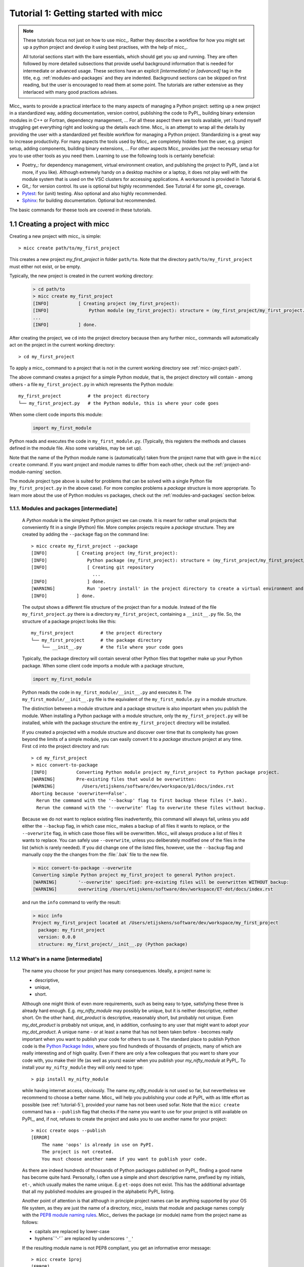 Tutorial 1: Getting started with micc
=====================================

.. note::

   These tutorials focus not just on how to use micc_. Rather they describe a workflow
   for how you might set up a python project and develop it using best practises, with
   the help of micc_.

   All tutorial sections start with the bare essentials, which should get you
   up and running. They are often followed by more detailed subsections that
   provide useful background information that is needed for intermediate or
   advanced usage. These sections have an explicit *[intermediate]* or
   *[advanced]* tag in the title, e.g. :ref:`modules-and-packages` and they are
   indented. Background sections can be skipped on first reading, but the user
   is encouraged to read them at some point. The tutorials are rather extensive
   as they interlaced with many good practices advises.

Micc_ wants to provide a practical interface to the many aspects of managing a
Python project: setting up a new project in a standardized way, adding documentation,
version control, publishing the code to PyPI_, building binary extension modules in C++
or Fortran, dependency management, ... For all these aspect there are tools available,
yet i found myself struggling get everything right and looking up the details each time.
Micc_ is an attempt to wrap all the details by providing the user with a standardized
yet flexible workflow for managing a Python project. Standardizing is a great way to
increase productivity. For many aspects the tools used by Micc_ are completely hidden
from the user, e.g. project setup, adding components, building binary extensions, ...
For other aspects Micc_ provides just the necessary setup for you to use other tools
as you need them. Learning to use the following tools is certainly beneficial:

* Poetry_: for dependency management, virtual environment creation, and
  publishing the project to PyPI_ (and a lot more, if you like). Although
  extremely handy on a desktop machine or a laptop, it does not play well with
  the module system that is used on the VSC clusters for accessing applications.
  A workaround is provided in Tutorial 6.

* Git_: for version control. Its use is optional
  but highly recommended. See Tutorial 4 for some git_ coverage.

* Pytest_: for (unit) testing. Also optional and also highly recommended.

* Sphinx_: for building documentation. Optional but recommended.

The basic commands for theese tools are covered in these tutorials.

.. _create-proj:

1.1 Creating a project with micc
--------------------------------
Creating a new project with micc_ is simple::

    > micc create path/to/my_first_project

This creates a new project *my_first_project* in folder ``path/to``.
Note that the directory  ``path/to/my_first_project`` must either not exist,
or be empty.

Typically, the new project is created in the current working directory:

    .. code-block:: bash

       > cd path/to
       > micc create my_first_project
       [INFO]           [ Creating project (my_first_project):
       [INFO]               Python module (my_first_project): structure = (my_first_project/my_first_project.py)
       ...
       [INFO]           ] done.

After creating the project, we ``cd`` into the project directory because then any further
micc_ commands will automatically act on the project in the current working directory::

       > cd my_first_project

To apply a micc_ command to a project that is not in the current working directory
see :ref:`micc-project-path`.

The above command creates a project for a simple Python *module*, that is, the
project directory will contain - among others - a file ``my_first_project.py`` in
which represents the Python module::

    my_first_project          # the project directory
    └── my_first_project.py   # the Python module, this is where your code goes

When some client code imports this module:

    .. code-block:: python

        import my_first_module

Python reads and executes the code in ``my_first_module.py``. (Typically, this registers
the methods and classes defined in the module file. Also some variables, may be set up).

Note that the name of the Python module name is (automatically) taken from the project name
that with gave in the ``micc create`` command. If you want project and module names to
differ from each other, check out the :ref:`project-and-module-naming` section.

The module project type above is suited for problems that can be solved with a single
Python file (``my_first_project.py`` in the above case). For more complex problems a
*package* structure is more appropriate. To learn more about the use of Python modules
vs packages, check out the :ref:`modules-and-packages` section below.

.. _modules-and-packages:

1.1.1. Modules and packages [intermediate]
^^^^^^^^^^^^^^^^^^^^^^^^^^^^^^^^^^^^^^^^^^

    A *Python module* is the simplest Python project we can create. It is meant for rather
    small projects that conveniently fit in a single (Python) file. More complex projects
    require a *package* structure. They are created by adding the ``--package`` flag on the
    command line::

        > micc create my_first_project --package
        [INFO]           [ Creating project (my_first_project):
        [INFO]               Python package (my_first_project): structure = (my_first_project/my_first_project/__init__.py)
        [INFO]               [ Creating git repository
                               ...
        [INFO]               ] done.
        [WARNING]            Run 'poetry install' in the project directory to create a virtual environment and install its dependencies.
        [INFO]           ] done.

    The output shows a different file structure of the project than for a module. Instead
    of the file ``my_first_project.py`` there is a directory ``my_first_project``, containing
    a ``__init__.py`` file. So, the structure of a package project looks like this::

        my_first_project          # the project directory
        └── my_first_project      # the package directory
            └── __init__.py       # the file where your code goes

    Typically, the package directory will contain several other Python files that together
    make up your Python package. When some client code imports a module with a package
    structure,

    .. code-block:: python

        import my_first_module

    Python reads the code in ``my_first_module/__init__.py`` and executes it. The
    ``my_first_module/__init__.py`` file is the equivalent of the ``my_first_module.py``
    in a module structure.

    The distinction between a module structure and a package structure is also important
    when you publish the module. When installing a Python package with a module structure,
    only the ``my_first_project.py`` will be installed, while with the package structure
    the entire ``my_first_project`` directory will be installed.

    If you created a projected with a module structure and discover over time that its
    complexity has grown beyond the limits of a simple module, you can easily convert
    it to a *package* structure project at any time. First ``cd`` into the project
    directory and run::

       > cd my_first_project
       > micc convert-to-package
       [INFO]           Converting Python module project my_first_project to Python package project.
       [WARNING]        Pre-existing files that would be overwritten:
       [WARNING]          /Users/etijskens/software/dev/workspace/p1/docs/index.rst
       Aborting because 'overwrite==False'.
         Rerun the command with the '--backup' flag to first backup these files (*.bak).
         Rerun the command with the '--overwrite' flag to overwrite these files without backup.

    Because we do not want to replace existing files inadvertently, this command will
    always fail, unless you add either the ``--backup`` flag, in which case micc_ makes
    a backup of all files it wants to replace, or the ``--overwrite`` flag, in which case
    those files will be overwritten. Micc_ will always produce a list of files it wants
    to replace. You can safely use ``--overwrite``, unless you deliberately modified one
    of the files in the list (which is rarely needed). If you did change one of the listed
    files, however, use the ``--backup`` flag and manually copy the the changes from the :file:`.bak`
    file to the new file.

    .. code-block:: bash

       > micc convert-to-package --overwrite
       Converting simple Python project my_first_project to general Python project.
       [WARNING]        '--overwrite' specified: pre-existing files will be overwritten WITHOUT backup:
       [WARNING]        overwriting /Users/etijskens/software/dev/workspace/ET-dot/docs/index.rst

    and run the ``info`` command to verify the result:

    .. code-block:: bash

       > micc info
       Project my_first_project located at /Users/etijskens/software/dev/workspace/my_first_project
         package: my_first_project
         version: 0.0.0
         structure: my_first_project/__init__.py (Python package)

.. _project-and-module-naming:

1.1.2 What's in a name [intermediate]
^^^^^^^^^^^^^^^^^^^^^^^^^^^^^^^^^^^^^

    The name you choose for your project has many consequences. Ideally, a project
    name is:

    * descriptive,
    * unique,
    * short.

    Although one might think of even more requirements, such as being easy to type,
    satisfying these three is already hard enough.
    E.g. *my_nifty_module* may possibly be unique, but it is neither descriptive,
    neither short. On the other hand, *dot_product* is descriptive, reasonably
    short, but probably not unique. Even *my_dot_product* is probably not
    unique, and, in addition, confusing to any user that might want to adopt *your*
    *my_dot_product*. A unique name - or at least a name that has not been taken
    before - becomes really important when you want to publish your code for others
    to use it. The standard place to publish Python code is the
    `Python Package Index <https://pypi.org>`_, where you find hundreds of thousands
    of projects, many of which are really interesting and of high quality. Even if
    there are only a few colleagues that you want to share your code with, you make
    their life (as well as yours) easier when you publish your *my_nifty_module* at
    PyPI_. To install your ``my_nifty_module`` they will only need to type::

       > pip install my_nifty_module

    while having internet access, obviously. The name *my_nifty_module* is not used
    so far, but nevertheless we recommend to choose a better name. Micc_ will help
    you publishing your code at PyPI_  with as little effort as possible (see
    :ref:`tutorial-5`), provided your name has not been used sofar. Note that
    the ``micc create`` command has a ``--publish`` flag that checks if the name you
    want to use for your project is still available on PyPI_, and, if not, refuses to
    create the project and asks you to use another name for your project::

        > micc create oops --publish
        [ERROR]
            The name 'oops' is already in use on PyPI.
            The project is not created.
            You must choose another name if you want to publish your code.

    As there are indeed hundreds of thousands of Python packages published on PyPI_,
    finding a good name has become quite hard. Personally, I often use a simple and
    short descriptive name, prefixed by my initials, ``et-``, which usually makes
    the name unique. E.g ``et-oops`` does not exist. This has the additional advantage
    that all my published modules are grouped in the alphabetic PyPI_ listing.

    Another point of attention is that although in principle project names can be anything
    supported by your OS file system, as they are just the name of a directory, micc_
    insists that module and package names comply with the
    `PEP8 module naming rules <https://www.python.org/dev/peps/pep-0008/#package-and-module-names>`_.
    Micc_ derives the package (or module) name from the project name as follows:

    * capitals are replaced by lower-case
    * hyphens``'-'`` are replaced by underscores ``'_'``

    If the resulting module name is not PEP8 compliant, you get an informative error
    message::

        > micc create 1proj
        [ERROR]
        The project name (1proj) does not yield a PEP8 compliant module name:"
          The project name must start with char, and contain only chars, digits, hyphens and underscores."
          Alternatively, provide an explicit module name with the --module-name=<name>"

    The last line indicates that you can specify an explicit module name, unrelated to
    the project name. In that case PEP8 compliance is not checked. The responsability
    then is all yours.

.. _first-steps:

1.2 First steps in project management (using micc)
--------------------------------------------------

.. _micc-project-path:

1.2.1. The project path in micc [intermediate]
^^^^^^^^^^^^^^^^^^^^^^^^^^^^^^^^^^^^^^^^^^^^^^

    All micc_ commands accept the global ``--project-path=<path>`` parameter. Global
    parameters appear before the subcommand name. E.g. the command::

        > micc --project-path path/to/my_first_project info
        Project my_first_project located at path/to/my_first_project.
          package: my_first_project
          version: 0.0.0
          structure: my_first_project.py (Python module)

    prints some info on the project at ``path/to/my_first_project``. This can conveniently be
    abbreviated as::

        > micc -p path/to/my_first_project info

    Even the ``create`` command accepts the global ``--project-path=<path>`` parameter::

        > micc -p path/to/my_second_project create

    will create project ``my_second_project`` in the specified location. The command is
    identical to::

        > micc create path/to/my_second_project

    The default value for the project path is the current working directory, so::

        > micc info

    will print info about the project in the current working directory.

    Hence, while working on a project, it is convenient to cd into the project directory
    and execute your micc_ commands from there, without the the global ``--project-path=<path>``
    parameter.

    This approach works even with the ``micc create`` command. If you create an empty
    directory and ``cd`` into it, you can just run ``micc create`` and it will create
    the project in the current working directory, taking the project name from the name
    of the current working directory.

.. _virtual-environments:

1.2.2 Virtual environments
^^^^^^^^^^^^^^^^^^^^^^^^^^
Virtual environments enable you to set up a Python environment that isolated
from the installed Python on your system. In this way you can easily cope with varying
dependencies between your Python projects.

For a detailed introduction to virtual environments see
`Python Virtual Environments: A Primer <https://realpython.com/python-virtual-environments-a-primer/>`_.

When you are developing or using several Python projects it can indeed become difficult
for a single Python environment to satisfy all the dependency requirements of these
projects simultaneously. Dependency conflicts can easily arise.
Python promotes and facilitates code reuse and as a consequence Python tools typically
depend on tens to hundreds of other modules. If toolA and toolB both need moduleC, but
each requires a different version of it, there is a conflict because it is impossible
to install two versions of the same module in a Python environment. The solution that
the Python community has come up with for this problem is the construction of *virtual
environments*, which isolates the dependencies of a single project in a single
environment.

.. _venv:

1.2.2.1 Creating virtual environments
"""""""""""""""""""""""""""""""""""""
Since Python 3.3 Python comes with a :py:mod:`venv` module for the creation of
virtual environments. To set up a virtual environment, you first select the Python
version you want to use, e.g. using pyenv_::

    > pyenv local 3.7.5
    > python --version
    Python 3.7.5
    > which python
    /Users/etijskens/.pyenv/shims/python

Next, create the virtual environment ``my_virtual_environment``::

   > python -m venv my_virtual_environment

This creates a directory :file:`my_virtual_environment` in the current working directory
which contains a complete isolated Python environment. To use the virtual environment, you
must *activate* it::

    > source my_virtual_environment/bin/activate
    (my_virtual_environment) >

Activating a virtual environment modifies the command prompt to remind you constantly
that you are now working in virtual environment ``my_virtual_environment``. You can
verify the Python version and its location:

    (my_virtual_environment) > python --version
    Python 3.7.5
    (my_virtual_environment) > which python
    path/to/my_virtual_environment/bin/python

If you now install new packages, they will be installed in the virtual environment **only**.
The virtual environment can be *deactivated* by running ::

    (my_virtual_environment) > deactivate
    >

after which the ``(my_virtual_environment)`` in the prompt disappears, and you are
back to where you created the virtual environment::

    > python --version
    Python 3.7.5
    > which python
    /Users/etijskens/.pyenv/shims/python
    >

.. _venv-poetry:

1.2.2.2 Creating virtual environments with Poetry
"""""""""""""""""""""""""""""""""""""""""""""""""
Poetry_ uses the above mechanism to manage virtual environment on a per project
basis, and can install all the dependencies of that project, as specified in the
:file:`pyproject.toml` file, using the ``install`` command. Since our project does
not have a virtual environment yet, Poetry_ creates one, named :file:`.venv`, and
installs all dependencies in it. Again, we first choose the Python version to use
for the project::

   > pyenv local 3.7.5
   > python --version
   Python 3.7.5
   > which python
   /Users/etijskens/.pyenv/shims/python

Next, we ``cd`` into the project directory and use poetry_ to create the virtual environment
and at the same install all the project's dependencies aa specified in ``pyproject.toml``::

   > cd path/to/my_first_project
   > poetry install
   Creating virtualenv et-dot in /Users/etijskens/software/dev/my_first_project/.venv
   Updating dependencies
   Resolving dependencies... (0.8s)

   Writing lock file

   Package operations: 10 installs, 0 updates, 0 removals

     - Installing pyparsing (2.4.5)
     - Installing six (1.13.0)
     - Installing atomicwrites (1.3.0)
     - Installing attrs (19.3.0)
     - Installing more-itertools (7.2.0)
     - Installing packaging (19.2)
     - Installing pluggy (0.13.1)
     - Installing py (1.8.0)
     - Installing wcwidth (0.1.7)
     - Installing pytest (4.6.6)
     - Installing my_first_project (0.0.0)

The installed packages are all dependencies of pytest which we require for testing
our code. The last package is my_first_project itself, which is installed in so-called
*development mode*. This means that any changes in the source code are immediately
visible in the virtual environment. Adding/removing dependencies is easily achieved
by running ``poetry add some_module`` and ``poetry remove some_other_module``.
Consult the poetry_documentation_ for details.

To use the just created virtual environment of our project, we must activate it,
as before::

   > source .venv/bin/activate
   (.venv) >

Poetry_ always names the virtual environment of a project :file:`.venv`. So, when
working on several projects at the same time, you can sometimes get confused which
project's virtual environment is actually activated. Just run::

    (.venv) > which python
    path/to/my_first_project/.venv/bin/python
    (.venv) >

If you no longer need the virtual environment, deactivate it::

   (.venv) > deactivate
   >

If something is wrong with a virtual environment, you can simply delete it::

   > rm -rf .venv

and create it again. Sometimes it is necessary to delete the :file:`poetry.lock` as well::

   > rm poetry.lock

.. _modules-and-scripts:

1.2.3 Modules and scripts
^^^^^^^^^^^^^^^^^^^^^^^^^
Micc_ always creates fully functional examples, complete with test code and documentation,
so that you can inspect the files and learn how things are working. The :file:`my_first_project.py`
module contains a simple *hello world* method, called ``hello``:

.. code-block:: python

   # -*- coding: utf-8 -*-
   """
   Package my_first_project
   ========================

   A 'hello world' example.
   """
   __version__ = "0.0.0"


   def hello(who='world'):
       """'Hello world' method."""
       result = "Hello " + who
       return result

The module can be used right away. Open an interactive Python session and enter the
following commands:

.. code-block:: bash

   > cd path/to/my_first_project
   > source .venv/bin/activate
   (.venv) > python
   Python 3.8.0 (default, Nov 25 2019, 20:09:24)
   [Clang 11.0.0 (clang-1100.0.33.12)] on darwin
   Type "help", "copyright", "credits" or "license" for more information.
   >>> import my_first_project
   >>> my_first_project.hello()
   'Hello world'
   >>> my_first_project.hello("student")
   'Hello student'
   >>>

**Productivity tip**

Using an interactive python session to verify that a module does indeed what
you expect is a bit cumbersome. A quicker way is to modify the module so that it
can also behave as a script. Add the following lines to :file:`my_first_project.py`
at the end of the file:

.. code-block:: python

   if __name__=="__main__":
      print(hello())
      print(hello("student"))

and execute it on the command line:

.. code-block:: bash

   (.venv) > python my_first_project.py
   Hello world
   Hello student

The body of the ``if __name__=="__main__":`` statement is only executed if the file
is executed as a script. When the file is imported, the condition is ``False``, and
the body (the script part) is ignored.

While working on a single-file project it is sometimes handy to put your tests
the body of ``if __name__=="__main__":``, as below:

.. code-block:: python

   if __name__=="__main__":
      assert hello() == "Hello world"
      assert hello("student") == "Hello student"
      print("-*# success #*-")

The last line makes sure that you get a message that all tests went well if they
did, otherwise an :py:exc:`AssertionError` will be raised.
When you now execute the script, you should see::

   (.venv) > python my_first_project.py
   -*# success #*-

When you develop your code in an IDE like `eclipse+pydev <https://www.pydev.org>`_ or
`PyCharm <https://www.jetbrains.com/pycharm/>`_, you can even execute the file without
having to leave your editor and switch to a terminal. You can quickly code, test and
debug in a single window.

While this is a very productive way of developing, it is a bit on the *quick and dirty*
side. If the module code and the tests become more involved, however,the file will soon
become cluttered with test code and a more scalable way to organise your tests is needed.
Micc_ has already taken care of this.

.. _testing:

1.2.4 Testing your code
^^^^^^^^^^^^^^^^^^^^^^^
`Test driven development <https://en.wikipedia.org/wiki/Test-driven_development>`_ is a
software development process that relies on the repetition of a very short development cycle:
requirements are turned into very specific test cases, then the code is improved so that the
tests pass. This is opposed to software development that allows code to be added that is not
proven to meet requirements. The advantage of this is clear: the shorter the cycle, the
smaller the code that is to be searched for bugs. This allows you to produce correct code
faster, and in case you are a beginner, also speeds your learning of Python. Please check
Ned Batchelder's very good introduction to `testing with pytest <https://nedbatchelder.com/text/test3.html>`_.

When micc_ creates a new project, or when you add components to an existing project,
it immediately adds a test script for each component in the :file:`tests` directory.
The test script for the :py:mod:`my_first_project` module is in file :file:`ET-dot/tests/test_my_first_project.py`.
Let's take a look at the relevant section:

.. code-block:: python

   # -*- coding: utf-8 -*-
   """Tests for my_first_project package."""

   import my_first_project

   def test_hello_noargs():
       """Test for my_first_project.hello()."""
       s = my_first_project.hello()
       assert s=="Hello world"

   def test_hello_me():
       """Test for my_first_project.hello('me')."""
       s = my_first_project.hello('me')
       assert s=="Hello me"

Tests like this are very useful to ensure that during development the changes to
your code do not break things. There are many Python tools for unit testing and test
driven development. Here, we use `Pytest <https://pytest.org/en/latest/>`_:

.. code-block:: bash

   > pytest
   =============================== test session starts ===============================
   platform darwin -- Python 3.7.4, pytest-4.6.5, py-1.8.0, pluggy-0.13.0
   rootdir: /Users/etijskens/software/dev/workspace/my_first_project
   collected 2 items

   tests/test_my_first_project.py ..                                                        [100%]

   ============================ 2 passed in 0.05 seconds =============================


The output shows some info about the environment in which we are running the tests,
the current working directory (c.q. the project directory, and the number of tests
it collected (2). Pytest_ looks for test methods in all :file:`test_*.py` or
:file:`*_test.py` files in the current directory and accepts ``test`` prefixed methods
outside classes and ``test`` prefixed methods inside ``Test`` prefixed classes as test
methods to be executed.

.. note::
   Sometimes pytest_ discovers unintended test files or functions in other directories
   than the :file:`tests` directory, leading to puzzling errors. It is therefore safe
   to instruct pytest_ to look only in the :file:`tests` directory::

        > pytest tests
        ...

If a test would fail you get a detailed report to help you find the cause of the
error and fix it.

.. _debug-test-code:

1.2.4.1 Debugging test code
"""""""""""""""""""""""""""
When the report provided by pytest_ does not yield a clue on the
cause of the failing test, you must use debugging and execute the failing test step
by step to find out what is going wrong where. From the viewpoint of pytest_, the
files in the :file:`tests` directory are modules. Pytest_ imports them and collects
the test methods, and executes them. Micc_ also makes every test module executable using
the technique described in :ref:`modules-and-scripts`. At the end of every test file you
will find some extra code:

.. code-block:: python

   if __name__ == "__main__":
       the_test_you_want_to_debug = test_hello_noargs
       print("__main__ running", the_test_you_want_to_debug)
       the_test_you_want_to_debug()
       print('-*# finished #*-')

On the first line of the ``if __name__ == "__main__":`` body, the name of the test method
we want to debug is set to variable ``the_test_you_want_to_debug``, here ``test_hello_noargs``.
The variable thus becomes an alias for the test method. Line 2 prints a message with the name
of the test method being debugged::

   (.venv) > python tests/test_et_dot.py
   __main__ running <function test_hello_noargs at 0x1037337a0>     # output of line 2
   -*# finished #*-                                                 # output of line 4

Line 3 actually calls the test method. Finally, line 4  prints a message to let the user know
that the script is finished.

You can use your favourite Python debugger to execute this script and step into the
``test_hello_noargs`` test method and from there into ``my_first_project.hello`` to
examine if everything goes as expected.

.. _generate-doc:

1.2.5 Generating documentation [intermediate]
^^^^^^^^^^^^^^^^^^^^^^^^^^^^^^^^^^^^^^^^^^^^^
Documentation is extracted from the source code using `Sphinx <http://www.sphinx-doc.org/en/master/>`_.
It is almost completely generated automatically from the doc-strings in your code. Doc-strings are the
text between triple double quote pairs in the examples above, e.g. ``"""This is a doc-string."""``.
Important doc-strings are:

* *module* doc-strings: at the beginning of the module. Provides an overview of what the
  module is for.
* *class* doc-strings: right after the ``class`` statement: explains what the class is for.
  (Usually, the doc-string of the __init__ method is put here as well, as *dunder* methods
  (starting and ending with a double underscore) are not automatically considered by sphinx_.

* *method* doc-strings: right after a ``def`` statement.

According to `pep-0287 <https://www.python.org/dev/peps/pep-0287/>`_ the recommended format for
Python doc-strings is `restructuredText <http://www.sphinx-doc.org/en/master/usage/restructuredtext/index.html>`_.
E.g. a typical method doc-string looks like this:

  .. code-block:: python

     def hello_world(who='world'):
         """Short (one line) description of the hello_world method.

         A detailed and longer description of the hello_world method.
         blablabla...

         :param str who: an explanation of the who parameter. You should
             mention e.g. its default value.
         :returns: a description of what hello_world returns (if relevant).
         :raises: which exceptions are raised under what conditions.
         """

Here, you can find some more `examples <http://queirozf.com/entries/python-docstrings-reference-examples>`_.

Thus, if you take good care writing doc-strings, helpful documentation follows automatically.

Micc sets up al the necessary components for documentation generation in sub-directory
:file:`et-dot/docs/`. There, you find a :file:`Makefile` that provides a simple interface
to Sphinx_. Here is the workflow that is necessary to build the documentation:

.. code-block:: bash

      > cd path/to/et-dot
      > source .venv/bin/activate
      (.venv) > cd docs
      (.venv) > make html

The last line produces documentation in html format.

Let's explain the steps

#. ``cd`` into the project directory::

      > cd path/to/et-dot
      >

#. Activate the project's virtual environment::

      > source .venv/bin/activate
      (.venv) >

   This is necessary because the tools for documentation generation are installed there.

#. ``cd`` into the docs subdirectory::

      (.venv) > cd docs
      (.venv) >

   Here, you will find the :file:`Makefile` that does the work::

      (.venv) > ls -l
      total 80
      -rw-r--r--  1 etijskens  staff  1871 Dec 10 11:24 Makefile
      ...

To see a list of possible documentation formats, just run ``make`` without arguments::

      (.venv) > make
      Sphinx v2.2.2
      Please use `make target' where target is one of
        html        to make standalone HTML files
        dirhtml     to make HTML files named index.html in directories
        singlehtml  to make a single large HTML file
        pickle      to make pickle files
        json        to make JSON files
        htmlhelp    to make HTML files and an HTML help project
        qthelp      to make HTML files and a qthelp project
        devhelp     to make HTML files and a Devhelp project
        epub        to make an epub
        latex       to make LaTeX files, you can set PAPER=a4 or PAPER=letter
        latexpdf    to make LaTeX and PDF files (default pdflatex)
        latexpdfja  to make LaTeX files and run them through platex/dvipdfmx
        text        to make text files
        man         to make manual pages
        texinfo     to make Texinfo files
        info        to make Texinfo files and run them through makeinfo
        gettext     to make PO message catalogs
        changes     to make an overview of all changed/added/deprecated items
        xml         to make Docutils-native XML files
        pseudoxml   to make pseudoxml-XML files for display purposes
        linkcheck   to check all external links for integrity
        doctest     to run all doctests embedded in the documentation (if enabled)
        coverage    to run coverage check of the documentation (if enabled)
      (.venv) >

#. To build documentation in html format, enter::

      (.venv) > make html
      ...
      (.venv) >

   This will generation documentation in :file:`et-dot/docs/_build/html`. Note that
   **it is essential that this command executes in the project's virtual environment**.
   You can view the documentation in your favorite browser::

        (.venv) > open _build/html/index.html       # on macosx

   or::

        (.venv) > xdg-open _build/html/index.html   # on ubuntu

   (On the cluster the command will fail because it does not have a graphical environment
   and it cannot run a html-browser.)

   Here is a screenshot:

   .. image:: ../tutorials/im1-1.png

   If your expand the **API** tab on the left, you get to see the :py:mod:`my_first_project`
   module documentation, as it generated from the doc-strings:

   .. image:: ../tutorials/im1-2.png

#. To build documentation in .pdf format, enter::

      (.venv) > make latexpdf

   This will generation documentation in :file:et-dot/docs/_build/latex/et-dot.pdf`.
   You can view it in your favorite pdf viewer::

        (.venv) > open _build/latex/et-dot.pdf      # on macosx

   or::

        (.venv) > xdg-open _build/latex/et-dot.pdf      # on ubuntu

.. note:: When building documentation by running the :file:`docs/Makefile`, it is
   verified that the correct virtual environment is activated, and that the needed
   Python modules are installed in that environment. If not, they are first installed
   using `pip install`. These components are not becoming dependencies of the project.
   If needed you can add dependencies using the ``poetry add`` command.

The boilerplate code for documentation generation is in the ``docs`` directory, just as
if it were generated by hand using the ``sphinx-quickstart`` command. (In fact, it was
generated using ``sphinx-quickstart``, but then turned into a
`Cookiecutter <https://github.com/audreyr/cookiecutter-pypackage>`_ template.)
those files is not recommended, and only rarely needed. Then there are a number
of :file:`.rst` files with **capitalized** names in the **project directory**:

* :file:`README.rst` is assumed to contain an overview of the project,
* :file:`API.rst` describes the classes and methods of the project in detail,
* :file:`APPS.rst` describes command line interfaces or apps added to your project.
* :file:`AUTHORS.rst` list the contributors to the project
* :file:`HISTORY.rst` which should describe the changes that were made to the code.

The :file:`.rst` extenstion stands for reStructuredText_. It iss a simple and concise
approach to text formatting.

If you add components to your project through micc_, care is taken that the
:file:`.rst` files in the project directory and the :file:`docs` directory are
modified as necessary, so that sphinx_ is able find the doc-strings. Even for
command line interfaces (CLI, or console scripts) based on
`click <https://click.palletsprojects.com/en/7.x/>`_ the documentation is generated
neatly from the :py:obj:`help` strings of options and the doc-strings of the commands.

.. _version-control:

1.2.6 Version control [advanced]
^^^^^^^^^^^^^^^^^^^^^^^^^^^^^^^^
    Although version control is extremely important for any software project
    with a lifetime of more a day, we mark it as an advanced topic as it does
    not affect the development itself. Micc_ facilitates version control by
    automatically creating a local git_ repository in your project directory.
    If you do not want to use it, you may ignore it or even delete it.

    Git_ is a version control system that solves many practical problems related
    to the process software development, independent of whether your are the only
    developer, or there is an entire team working on it from different places in
    the world. You find more information about how micc_ uses git_ in *Tutorial 4*.

    Let's take a close look at the output of the ``micc create my_first_project``
    command. The first line tells us that a project directory is being created::

       [INFO]           [ Creating project (my_first_project):

    The next line explains the structure of the project, module or package::

       [INFO]               Python module (my_first_project): structure = (my_first_project/my_first_project.py)

    Next we are informed that a local git_ repository is being created::

       [INFO]               [ Creating git repository

    Micc_ tries to push this local repository to a remote repository at
    https://github.com/yourgitaccount. If you did not create a remote git_
    repository on beforehand, this gives rise to some warnings::

       [WARNING]                    > git push -u origin master
       [WARNING]                    (stderr)
                                    remote: Repository not found.
                                    fatal: repository 'https://github.com/yourgitaccount/my_first_project/' not found

    Micc_ is unable to push the local repo to github, if the remote repo does
    not exist. The local repo is for many purposes sufficient, but the remote
    repo enables sharing your work with others and provides a backup of your work.

    Finally, micc_ informs us that the tasks are finished.

       [INFO]               ] done.
       [INFO]           ] done.
       >

    Note that the name of the remote git repo is the project name, not the module name.

.. _miscellaneous:

1.3 Miscellaneous
-----------------

.. _license:

1.3.1 The license file [intermediate]
^^^^^^^^^^^^^^^^^^^^^^^^^^^^^^^^^^^^^
    The project directory contains a :file:`LICENCE` file, a :file:`text` file
    describing the licence applicable to your project. You can choose between

    * MIT license (default),
    * BSD license,
    * ISC license,
    * Apache Software License 2.0,
    * GNU General Public License v3 and
    * Not open source.

    MIT license is a very liberal license and the default option. If you’re unsure which
    license to choose, you can use resources such as `GitHub’s Choose a License <https://choosealicense.com>`_

    You can select the license file when you create the project:

    .. code-block:: bash

       > cd some_empty_dir
       > micc create --license BSD

    Of course, the project depends in no way on the license file, so it can
    be replaced manually at any time by the license you desire.

.. _pyproject-toml:

1.3.2 The pyproject.toml file [intermediate]
^^^^^^^^^^^^^^^^^^^^^^^^^^^^^^^^^^^^^^^^^^^^
    The file :file:`pyproject.toml` (located in the project directory) is the
    modern way to describe the build system requirements of the project:
    `PEP 518 <https://www.python.org/dev/peps/pep-0518/>`_. Although most of
    this file's content is generated automatically by micc_ and poetry_ some
    understanding of it is useful, consult https://poetry.eustace.io/docs/pyproject/.

    The :file:`pyproject.toml` file is rather human-readable::

       > cat pyproject.toml
       [tool.poetry]
       name = "ET-dot"
       version = "1.0.0"
       description = "<Enter a one-sentence description of this project here.>"
       authors = ["Engelbert Tijskens <engelbert.tijskens@uantwerpen.be>"]
       license = "MIT"

       readme = 'README.rst'

       repository = "https://github.com/etijskens/ET-dot"
       homepage = "https://github.com/etijskens/ET-dot"

       keywords = ['packaging', 'poetry']

       [tool.poetry.dependencies]
       python = "^3.7"
       et-micc-build = "^0.10.10"

       [tool.poetry.dev-dependencies]
       pytest = "^4.4.2"

       [tool.poetry.scripts]

       [build-system]
       requires = ["poetry>=0.12"]
       build-backend = "poetry.masonry.api"

.. _log-file:

1.3.3 The log file Micc.log [intermediate]
^^^^^^^^^^^^^^^^^^^^^^^^^^^^^^^^^^^^^^^^^^
The project directory also contains a log file :file:`micc.log`. All micc_ commands
that modify the state of the project leave a trace in this file, So you can look up
what happened when to your project. Should you think that the log file has become
too big, or just useless, you can delete it manually, or add the ``--clear-log`` flag
before any micc_ subcommand, to remove it. If the subcommand alters the state of the
project, the log file will only contain the log messages from the last subcommand.

.. code-block:: bash

   > ll micc.log
   -rw-r--r--  1 etijskens  staff  34 Oct 10 20:37 micc.log

   > micc --clear-log info
   Project bar located at /Users/etijskens/software/dev/workspace/bar
     package: bar
     version: 0.0.0
     structure: bar.py (Python module)

   > ll micc.log
   ls: micc.log: No such file or directory

.. _adjusting-micc:

1.3.4 Adjusting micc to your needs [advanced]
^^^^^^^^^^^^^^^^^^^^^^^^^^^^^^^^^^^^^^^^^^^^^
    Micc_ is based on a series of additive Cookiecutter_ templates which generate the
    boilerplate code. If you like, you can tweak these templates in the
    :file:`site-packages/et_micc/templates` directory of your micc_ installation. When you
    ``pipx`` installed micc_, that is typically something like:

       :file:`~/.local/pipx/venvs/et-micc/lib/pythonX.Y/site-packages/et_micc`,

    where :file`pythonX.Y` is the python version you installed micc_ with.

.. _first-project:

1.4 A first real project
------------------------
Let's start with a simple problem: a Python module that computes the
`scalar product of two arrays <https://en.wikipedia.org/wiki/Dot_product>`_,
generally referred to as the *dot product*.
Admittedly, this not a very rewarding goal, as there are already many Python
packages, e.g. Numpy_, that solve this problem in an elegant and efficient way.
However, because the dot product is such a simple concept in linear algebra,
it allows us to illustrate the usefulness of Python as a language for High
Performance Computing, as well as the capabilities of Micc_.

First, set up a new project for this *dot* project, which i named *ET-dot*, *ET*
being my initials. Not knowing beforehand how involved this project will become,
we create a simple *module* project:

.. code-block:: bash

    > micc -p ET-dot create
    [INFO]           [ Creating project (ET-dot):
    [INFO]               Python module (my_first_project): structure = (ET-dot/et_dot.py
    [INFO]               [ Creating git repository
    [WARNING]                    > git push -u origin master
    [WARNING]                    (stderr)
                                 remote: Repository not found.
                                 fatal: repository 'https://github.com/etijskens/ET-dot/' not found
    [INFO]               ] done.
    [WARNING]            Run 'poetry install' in the project directory to create a virtual environment and install its dependencies.
    [INFO]           ] done.
    > cd ET-dot

As the output shows the module name is converted from the project name and made compliant with the
`PEP8 module naming rules <https://www.python.org/dev/peps/pep-0008/#package-and-module-names>`_:
*et_dot*. Next, we create a virtual environment for the project with all the standard micc_
dependencies:

.. code-block:: bash

    > poetry install
    Creating virtualenv et-dot in /Users/etijskens/software/dev/workspace/tmp/ET-dot/.venv
    Updating dependencies
    Resolving dependencies... (0.8s)

    Writing lock file


    Package operations: 10 installs, 0 updates, 0 removals

      - Installing pyparsing (2.4.5)
      - Installing six (1.13.0)
      - Installing atomicwrites (1.3.0)
      - Installing attrs (19.3.0)
      - Installing more-itertools (8.0.2)
      - Installing packaging (19.2)
      - Installing pluggy (0.13.1)
      - Installing py (1.8.0)
      - Installing wcwidth (0.1.7)
      - Installing pytest (4.6.7)
      - Installing ET-dot (0.0.0)
    >

Next, activate the virtual environment:

    > source .venv/bin/activate
    (.venv) >

Open module file :file:`et_dot.py` in your favourite editor and code a dot product
method (naievely) as follows:

.. code-block:: python

   # -*- coding: utf-8 -*-
   """
   Package et_dot
   ==============
   Python module for computing the dot product of two arrays.
   """
   __version__ = "0.0.0"

   def dot(a,b):
       """Compute the dot product of *a* and *b*.

       :param a: a 1D array.
       :param b: a 1D array of the same length as *a*.
       :returns: the dot product of *a* and *b*.
       :raises: ArithmeticError if ``len(a)!=len(b)``.
       """
       n = len(a)
       if len(b)!=n:
           raise ArithmeticError("dot(a,b) requires len(a)==len(b).")
       d = 0
       for i in range(n):
           d += a[i]*b[i]
       return d

We defined a :py:meth:`dot` method with an informative doc-string that describes
the parameters, the return value and the kind of exceptions it may raise.

We could use the dot method in a script as follows:

.. code-block:: python

   from et_dot import dot

   a = [1,2,3]
   b = [4.1,4.2,4.3]
   a_dot_b = dot(a,b)

.. note::
   This dot product implementation is naive for many reasons:

   * Python is very slow at executing loops, as compared to Fortran or C++.
   * The objects we are passing in are plain Python :py:obj:`list`s. A :py:obj:`list`
     is a very powerfull data structure, with array-like properties, but it is not
     exactly an array. A :py:obj:`list` is in fact an array of pointers to Python
     objects, and therefor list elements can reference anything, not just a numeric value
     as we would expect from an array. With elements being pointers, looping over the
     array elements implies non-contiguous memory access, another source of inefficiency.
   * The dot product is a subject of Linear Algebra. Many excellent libraries have been
     designed for this purpose. Numpy_ should be your starting
     point because it is well integrated with many other Python packages. There is also
     `Eigen <http://eigen.tuxfamily.org/index.php?title=Main_Page>`_
     a C++ library for linear algebra that is neatly exposed to Python by
     pybind11_.

   However, starting out with a simple and naive implementation is not a bad idea at all.
   Once it is correct, it can serve as reference implementation to test any improvements
   against it.

In order to proof that our implementation of the dot product is correct, we write some
tests. For this we open the file ``tests/test_et_dot.py``. Remove the original tests put in
by micc_, and add a new one:

.. code-block:: python

    import et_dot

    def test_dot_aa():
        a = [1,2,3]
        expected = 14
        result = et_dot.dot(a,a)
        assert result==expected

Save the file, and run the test. Pytest_ will show a line for every test source file.
On each such line a ``.`` will appear for every successfull test, and a ``F`` for a
failing test.

.. code-block:: bash

   (.venv) > pytest
   =============================== test session starts ===============================
   platform darwin -- Python 3.7.4, pytest-4.6.5, py-1.8.0, pluggy-0.13.0
   rootdir: /Users/etijskens/software/dev/workspace/ET-dot
   collected 1 item

   tests/test_et_dot.py .                                                      [100%]

   ============================ 1 passed in 0.08 seconds =============================
   (.venv) >

.. note:: If the project's virtual environment is not activated, the command ``pytest``
    will generally not be found.

Great! our test succeeded. Let's increment the project's version (``-p`` is short for ``--patch``,
and requests incrementing the patch component of the version string)::

    (.venv) > micc version -p
    [INFO]           (ET-dot)> micc version (0.0.0) -> (0.0.1)

You can read more about the ``micc version`` command in section :ref:`version-management`.

Obviously, our test tests only one particular case.
A clever way of testing is to focus on properties. From mathematics we now that
the dot product is commutative. Let's add a test for that.

.. code-block:: python

    import random

    def test_dot_commutative():
        # create two arrays of length 10 with random float numbers:
        a = []
        b = []
        for _ in range(10):
            a.append(random.random())
            b.append(random.random())
        # do the test
        ab = et_dot.dot(a,b)
        ba = et_dot.dot(b,a)
        assert ab==ba

You can easily verify that this test works too. We increment the version string again::

    (.venv) > micc version -p
    [INFO]           (ET-dot)> micc version (0.0.1) -> (0.0.2)

There is however a risk in using
arrays of random numbers. Maybe we were just lucky and got random numbers that satisfy
the test by accident. Also the test is not reproducible anymore. The next time we run
pytest_ we will get other random numbers, and maybe the test will fail. That would
represent a serious problem: since we cannot reproduce the failing test, we have no way
finding out what went wrong. For random numbers we can fix the seed at the beginning of
the test. Random number generators are deterministic, so fixing the seed makes the code
reproducible. To increase coverage we put a loop around the test.

.. code-block:: python

   def test_dot_commutative_2():
       # Fix the seed for the random number generator of module random.
       random.seed(0)
       # choose array size
       n = 10
       # create two arrays of length n with with zeros:
       a = n * [0]
       b = n * [0]
       # repetion loop:
       for r in range(1000):
           # fill a and b with random float numbers:
           for i in range(n):
               a[i] = random.random()
               b[i] = random.random()
           # do the test
           ab = et_dot.dot(a,b)
           ba = et_dot.dot(b,a)
           assert ab==ba

Again the test works. Another property of the dot product is that the dot product
with a zero vector is zero.

.. code-block:: python

   def test_dot_zero():
       # Fix the seed for the random number generator of module random.
       random.seed(0)
       # choose array size
       n = 10
       # create two arrays of length n with with zeros:
       a = n * [0]
       zero = n * [0]
       # repetion loop (the underscore is a placeholder for a variable dat we do not use):
       for _ in range(1000):
           # fill a with random float numbers:
           for i in range(n):
               a[i] = random.random()
           # do the test
           azero = et_dot.dot(a,zero)
           assert azero==0

This test works too. Furthermore, the dot product with a vector of ones is the sum of
the elements of the other vector:

.. code-block:: python

   def test_dot_one():
       # Fix the seed for the random number generator of module random.
       random.seed(0)
       # choose array size
       n = 10
       # create two arrays of length n with with zeros:
       a = n * [0]
       one = n * [1.0]
       # repetion loop (the underscore is a placeholder for a variable dat we do not use):
       for _ in range(1000):
           # fill a with random float numbers:
           for i in range(n):
               a[i] = random.random()
           # do the test
           aone = et_dot.dot(a,one)
           expected = sum(a)
           assert aone==expected

Success again. We are getting quite confident in the correctness of our implementation. Here
is another test:

.. code-block:: python

   def test_dot_one_2():
       a1 = 1.0e16
       a   = [a1 ,1.0,-a1]
       one = [1.0,1.0,1.0]
       expected = 1.0
       result = et_dot.dot(a,one)
       assert result==expected

Clearly, it is a special case of the test above the expected result is the sum of the elements
in ``a``, that is ``1.0``. Yet it - unexpectedly - fails. Fortunately pytest_ produces a readable
report about the failure:

.. code-block:: bash

   > pytest
   ================================= test session starts ==================================
   platform darwin -- Python 3.7.4, pytest-4.6.5, py-1.8.0, pluggy-0.13.0
   rootdir: /Users/etijskens/software/dev/workspace/ET-dot
   collected 6 items

   tests/test_et_dot.py .....F                                                      [100%]

   ======================================= FAILURES =======================================
   ____________________________________ test_dot_one_2 ____________________________________

       def test_dot_one_2():
           a1 = 1.0e16
           a   = [a1 , 1.0, -a1]
           one = [1.0, 1.0, 1.0]
           expected = 1.0
           result = et_dot.dot(a,one)
   >       assert result==expected
   E       assert 0.0 == 1.0

   tests/test_et_dot.py:91: AssertionError
   ========================== 1 failed, 5 passed in 0.17 seconds ==========================
   >

Mathematically, our expectations about the outcome of the test are certainly correct. Yet,
pytest_ tells us it found that the result is ``0.0`` rather than ``1.0``. What could possibly
be wrong? Well our mathematical expectations are based on our - false - assumption that the
elements of ``a`` are real numbers, most of which in decimal representation are characterised
by an infinite number of digits. Computer memory being finite, however, Python (and for that
matter all other programming languages) uses a finite number of bits to approximate real
numbers. These numbers are called *floating point numbers* and their arithmetic is called
*floating point arithmetic*.  *Floating point arithmetic* has quite different properties than
real number arithmetic. A floating point number in Python uses 64 bits which yields
approximately 15 representable digits. Observe the consequences of this in the Python statements
below:

.. code-block:: python

   >>> 1.0 + 1e16
   1e+16
   >>> 1e16 + 1.0 == 1e16
   True
   >>> 1.0 + 1e16 == 1e16
   True
   >>> 1e16 + 1.0 - 1e16
   0.0

There are several lessons to be learned from this:

* The test does not fail because our code is wrong, but because our mind is used to reasoning
  about real number arithmetic, rather than *floating point arithmetic* rules. As the latter
  is subject to round-off errors, tests sometimes fail unexpectedly.  Note that for comparing
  floating point numbers the the standard library provides a :py:meth:`math.isclose` method.
* Another silent assumption by which we can be mislead is in the random numbers. In fact,
  :py:meth:`random.random` generates pseudo-random numbers **in the interval ``[0,1[``**, which
  is quite a bit smaller than ``]-inf,+inf[``. No matter how often we run the test the special
  case above that fails will never be encountered, which may lead to unwarranted confidence in
  the code.

So, how do we cope with the failing test? Here is a way using :py:meth:`math.isclose`:

.. code-block:: python

   import math

   def test_dot_one_2():
       a1 = 1.0e16
       a   = [a1 , 1.0, -a1]
       one = [1.0, 1.0, 1.0]
       expected = 1.0
       result = et_dot.dot(a,one)
       # assert result==expected
       assert math.isclose(result, expected, abs_tol=10.0)

This is a reasonable solution if we accept that when dealing with numbers as big as ``1e16``,
an absolute difference of ``10`` is negligible.

Another aspect that should be tested is the behavior of the code in exceptional circumstances.
Does it indeed raise :py:exc:`ArithmeticError` if the arguments are not of the same length?
Here is a test:

.. code-block:: python

   import pytest

   def test_dot_unequal_length():
       a = [1,2]
       b = [1,2,3]
       with pytest.raises(ArithmeticError):
           et_dot.dot(a,b)

Here, :py:meth:`pytest.raises` is a *context manager* that will verify that :py:exc:`ArithmeticError`
is raise when its body is executed.

.. note:: A detailed explanation about context managers see
   https://jeffknupp.com/blog/2016/03/07/python-with-context-managers//

Note that you can easily make :meth:`et_dot.dot` raise other
exceptions, e.g. :exc:`TypeError` by passing in arrays of non-numeric types:

.. code-block:: python

   >>> et_dot.dot([1,2],[1,'two'])
   Traceback (most recent call last):
     File "<stdin>", line 1, in <module>
     File "/Users/etijskens/software/dev/workspace/ET-dot/et_dot.py", line 23, in dot
       d += a[i]*b[i]
   TypeError: unsupported operand type(s) for +=: 'int' and 'str'
   >>>

Note that it is not the product ``a[i]*b[i]`` for ``i=1`` that is wreaking havoc, but
the addition of its result to ``d``.

At this point you might notice that even for a very simple and well defined function
as the dot product the amount of test code easily exceeds the amount of tested code
by a factor of 5 or more. This is not at all uncommon. As the tested code here is an
isolated piece of code, you will probably leave it alone as soon as it passes the tests
and you are confident in the solution. If at some point, the :py:meth:`dot` would fail
you should write a test that reproduces the error and improve the solution so that it
passes the test.

When constructing software for more complex problems, there will very soon be many
interacting components and running the tests after modifying one of the components
will help you assure that all components still play well together, and spot problems
as soon as possible.

At this point we want to produce a git tag of the project::

    (.venv) > micc tag
    [INFO] Creating git tag v0.0.7 for project ET-dot
    [INFO] Done.

The tag is a label for the current code base of our project. It marks a specific
point in the development of a code, in this case the point where our (first)
implementation is considered correct. That is, however, not to say that the tests
are now useless and can be thrown away. Every time we need to change the implemention,
to improve the user interface or the efficiency, or add a feature, we should run the
tests again to make sure that the changes did not break the code. of course, we should
also extend the test suite to cover the new properties of the code.

.. _efficiency:

1.5 Improving efficiency
------------------------
There are times when a just a correct solution to the problem at hand
is sufficient. If ``ET-dot`` is meant to compute a few dot products of small
arrays, the naive implementation above will probably be sufficient.
However, if it is to be used many times and for large arrays and the uses
is impatiently waiting for the answer, or if your computing resources are
scarse, a more efficient implementation is needed. Especially in scientific
computing and high performance computing, where compute tasks may run for days
using hundreds or even thousands of of compute nodes and resources are
to be shared with many researchers, using the resources efficiently is
of utmost importance and efficient implementations are therefore indispensable.

However important efficiency may be, it is nevertheless a good strategy for developing a
new piece of code, to start out with a simple, even naive implementation, neglecting
efficiency considerations totally, instead focussing on correctness. Python has a
reputation of being an extremely productive programming language. Once you have
proven the correctness of this first version it can serve as a reference solution
to verify the correctness of later more efficient implementations. In addition,
the analysis of this version can highlight the sources of inefficiency and help
you focus your attention to the parts that really need it.

.. _timing-code:

1.5.1 Timing your code
^^^^^^^^^^^^^^^^^^^^^^
The simplest way to probe the efficiency of your code is to time it: write a simple script
and record how long it takes to execute. Let us first look at the structure of a Python script.

Here's a script (using the above structure) that computes the dot product of two long arrays
of random numbers.

.. code-block:: python

   """file et_dot/prof/run1.py"""
   import random
   from et_dot import dot

   def random_array(n=1000):
       """Create an array with n random numbers in [0,1[."""
       # Below we use a list comprehension (a Python idiom for creating a list from an iterable object).
       a = [random.random() for i in range(n)]
       return a

   if __name__=='__main__':
       a = random_array()
       b = random_array()
       print(dot(a,b))
       print('-*# done #*-')

We store this file, which we rather simply called :file:`run1.py`, e.g. in a directory
:file:`prof` where we intend to keep all our profiling work. You can execute the script
from the command line (with the project directory as the current working directory:

.. code-block:: bash

   (.venv) > python ./prof/run1.py
   251.08238559724717
   -*# done #*-

.. note:: As our script does not fix the random number seed, every run has a different outcome.

We are now ready to time our script. There are many ways to achieve this. Here is a
`particularly good introduction <https://realpython.com/python-timer/>`_. The
`et-stopwatch project <https://pypi.org/project/et-stopwatch/>`_ takes this a little
further. We add it as a development dependency (``-D``) of our project::

    (.venv) > poetry add et_stopwatch -D
    Using version ^0.3.0 for et_stopwatch
    Updating dependencies
    Resolving dependencies... (0.2s)
    Writing lock file
    Package operations: 1 install, 0 updates, 0 removals
      - Installing et-stopwatch (0.3.0)
    (.venv) >

A development dependency is a package that is not needed for using the package
at hand, bit only needed during development.

Using the :py:class:`Stopwatch` class to time pieces of code is simple:

.. code-block:: python

   """file et_dot/prof/run1.py"""
   from et_stopwatch import Stopwatch

   ...

   if __name__=='__main__':
       with Stopwatch(message="init"):
           a = random_array()
           b = random_array()
       with Stopwatch(message="dot "):
           dot(a,b)
       print('-*# done #*-')

When the script is exectuted the two ``with`` blocks will print the time it takes
to execytre their body. The first ``with`` block times the initialisation if the arrays,
and the second dot product computation.

.. code-block:: bash

   (.venv) > python ./prof/run1.py
   init: 0.000281 s
   dot : 0.000174 s
   -*# done #*-
   >

Note that the initialization phase took longer than the computation. Random number
generation is rather expensive.

.. _comparison-numpy:

1.5.2 Comparing to Numpy
^^^^^^^^^^^^^^^^^^^^^^^^
As said earlier, our implementation of the dot product is rather naive. If you want
to become a good programmer, you should understand that you are probably not the
first researcher in need of a dot product implementation. For most linear algebra
problems, `Numpy <https://numpy.org>`_ provides very efficient implementations.
Below the :file:`run1.py` script adds timing results for the Numpy_ equivalent of
our code.

.. code-block:: python

   """file et_dot/prof/run1.py"""
   import numpy as np

   ...

   if __name__=='__main__':
       with Stopwatch(name="et init"):
           a = random_array()
           b = random_array()
       with Stopwatch(name="et dot "):
           dot(a,b)

       with Stopwatch(name="np init"):
           a = np.random.rand(1000)
           b = np.random.rand(1000)
       with Stopwatch(name="np dot "):
           np.dot(a,b)

       print('-*# done #*-')

Obviously, to run this script, we must first install Numpy_ (again as a development
dependency)::

    (.venv) > poetry add numpy -D
    Using version ^1.18.1 for numpy
    Updating dependencies
    Resolving dependencies... (1.5s)
    Writing lock file
    Package operations: 1 install, 0 updates, 0 removals
      - Installing numpy (1.18.1)
    (.venv) >

Here are the results of the modified script:

.. code-block:: bash

   (.venv) > python ./prof/run1.py
   et init: 0.000252 s
   et dot : 0.000219 s
   np init: 7.8e-05 s
   np dot : 3.2e-05 s
   -*# done #*-
   >

Obviously, Numpy_ does significantly better than our naive dot product implementation.
The reasons for this improvement are:

*   Numpy_ arrays are contiguous data structures of floating point numbers, unlike Python's
    :py:class:`list`, where every item can in fact point to an arbitrary Python object.
    Contiguous memory access is far more efficient. In addition, the memory footprint of
    a numpy array is significantly lower that that of a plain Python list.
*   The loop over Numpy_ arrays is implemented in a low-level programming languange.
    This allows to make full use of the processors hardware features, such as *vectorization*
    and *fused multiply-add* (FMA).

.. _conclusion:

1.6 Conclusion
--------------
There are three important generic lessons to be learned from this tutorial:

#.  Always start your projects with a simple and straightforward implementation which
    can be easily be proven to be correct, even if you know that it will not satisfy
    your efficiency constraints. You should use it as a reference to prove the correctness
    of future more efficient implementations.

#.  Write test code for proving correctness.

#.  Time your code to understand which parts are time consuming and which not. Optimize
    bottlenecks first and do not waste time optimizing code that does not contribute
    significantly to the total runtime. Optimized code is typically harder to read and
    may become a maintenance issue.

#.  Before you write code, in this case our dot product implementation, spent some time
    searching the internet to see what is already available. Especially in the field of
    scientific and high performance computing there are many excellent libraries available
    which are hard to beat. Use your precious time for new stuff. Consider adding new features
    to an existing codebase, rather than starting from scratch. It will gain you time,
    improve your programming skills. It might also give your code more visibility, and more
    users, because you provide them with and extra feature on top of something they are
    already used to.

